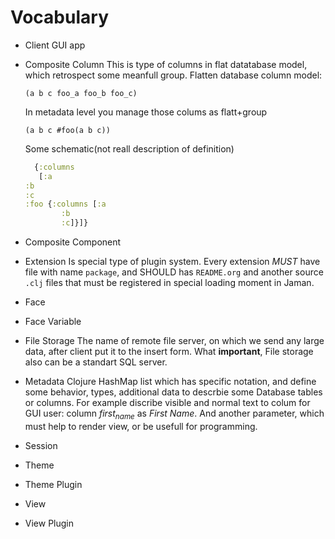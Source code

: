 * Vocabulary

  - Client
    GUI app
  - Composite Column
    This is type of columns in flat datatabase model, which retrospect some meanfull group.
    Flatten database column model:
    #+begin_example
     (a b c foo_a foo_b foo_c)
    #+end_example
    In metadata level you manage those colums as flatt+group
    #+begin_example
     (a b c #foo(a b c))
    #+end_example
    Some schematic(not reall description of definition)
    #+begin_src clojure
      {:columns
       [:a
	:b
	:c
	:foo {:columns [:a
			:b
			:c]}]}
    #+end_src
  - Composite Component
  - Extension
    Is special type of plugin system.
    Every extension /MUST/ have file with name =package=, and SHOULD has =README.org= and another source =.clj= files that must be registered in special loading moment in Jaman. 
  - Face
  - Face Variable
  - File Storage
    The name of remote file server, on which we send any large data, after client put it to the insert form. 
    What *important*, File storage also can be a standart SQL server. 
  - Metadata
    Clojure HashMap list which has specific notation, and define some behavior, types, additional data to descrbie some Database tables or columns.
    For example discribe visible and normal text to colum for GUI user: column /first_name/ as /First Name/. And another parameter, which must help to render view, or be usefull for programming.
  - Session
  - Theme
  - Theme Plugin
  - View
  - View Plugin

    
